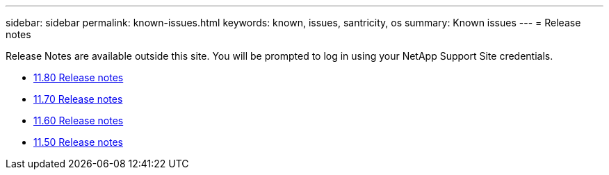 ---
sidebar: sidebar
permalink: known-issues.html
keywords: known, issues, santricity, os
summary: Known issues
---
= Release notes

[.lead]
Release Notes are available outside this site. You will be prompted to log in using your NetApp Support Site credentials.

* https://library.netapp.com/ecm/ecm_download_file/ECMLP2885976[11.80 Release notes^]

* https://library.netapp.com/ecm/ecm_download_file/ECMLP2874254[11.70 Release notes^]

* https://library.netapp.com/ecm/ecm_download_file/ECMLP2857931[11.60 Release notes^]

* https://library.netapp.com/ecm/ecm_download_file/ECMLP2842060[11.50 Release notes^]
